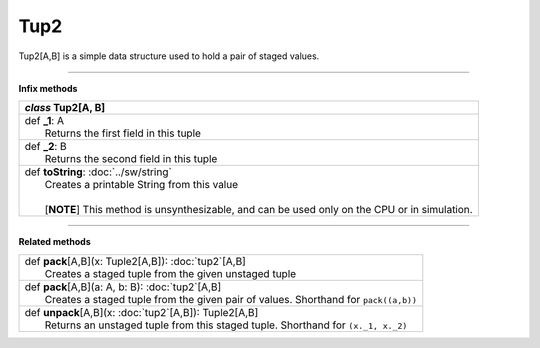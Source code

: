 
.. role:: black
.. role:: gray
.. role:: silver
.. role:: white
.. role:: maroon
.. role:: red
.. role:: fuchsia
.. role:: pink
.. role:: orange
.. role:: yellow
.. role:: lime
.. role:: green
.. role:: olive
.. role:: teal
.. role:: cyan
.. role:: aqua
.. role:: blue
.. role:: navy
.. role:: purple

.. _Tup2:

Tup2
====


Tup2[A,B] is a simple data structure used to hold a pair of staged values.

-----------

**Infix methods**

+---------------------+----------------------------------------------------------------------------------------------------------------------+
|      `class`          **Tup2**\[A, B\]                                                                                                     |
+=====================+======================================================================================================================+
| |               def   **_1**\: A                                                                                                           |
| |                       Returns the first field in this tuple                                                                              |
+---------------------+----------------------------------------------------------------------------------------------------------------------+
| |               def   **_2**\: B                                                                                                           |
| |                       Returns the second field in this tuple                                                                             |
+---------------------+----------------------------------------------------------------------------------------------------------------------+
| |               def   **toString**\: :doc:`../sw/string`                                                                                   |
| |                       Creates a printable String from this value                                                                         |
| |                                                                                                                                          |
| |                       \[**NOTE**\] This method is unsynthesizable, and can be used only on the CPU or in simulation.                     |
+---------------------+----------------------------------------------------------------------------------------------------------------------+

----------

**Related methods**

+---------------------+----------------------------------------------------------------------------------------------------------------------+
| |               def   **pack**\[A,B\](x: Tuple2[A,B]): :doc:`tup2`\[A,B\]                                                                  |
| |                       Creates a staged tuple from the given unstaged tuple                                                               |
+---------------------+----------------------------------------------------------------------------------------------------------------------+
| |               def   **pack**\[A,B\](a: A, b: B): :doc:`tup2`\[A,B\]                                                                      |
| |                       Creates a staged tuple from the given pair of values. Shorthand for ``pack((a,b))``                                |
+---------------------+----------------------------------------------------------------------------------------------------------------------+
| |               def   **unpack**\[A,B\](x: :doc:`tup2`\[A,B\]): Tuple2\[A,B\]                                                              |
| |                       Returns an unstaged tuple from this staged tuple. Shorthand for ``(x._1, x._2)``                                   |
+---------------------+----------------------------------------------------------------------------------------------------------------------+


